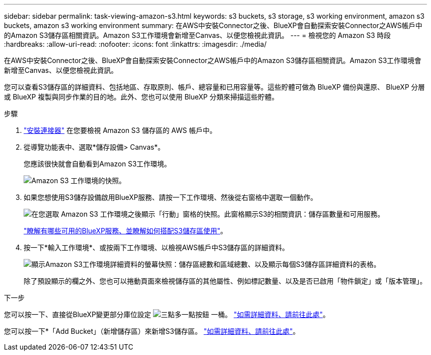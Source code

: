 ---
sidebar: sidebar 
permalink: task-viewing-amazon-s3.html 
keywords: s3 buckets, s3 storage, s3 working environment, amazon s3 buckets, amazon s3 working environment 
summary: 在AWS中安裝Connector之後、BlueXP會自動探索安裝Connector之AWS帳戶中的Amazon S3儲存區相關資訊。Amazon S3工作環境會新增至Canvas、以便您檢視此資訊。 
---
= 檢視您的 Amazon S3 時段
:hardbreaks:
:allow-uri-read: 
:nofooter: 
:icons: font
:linkattrs: 
:imagesdir: ./media/


[role="lead"]
在AWS中安裝Connector之後、BlueXP會自動探索安裝Connector之AWS帳戶中的Amazon S3儲存區相關資訊。Amazon S3工作環境會新增至Canvas、以便您檢視此資訊。

您可以查看S3儲存區的詳細資料、包括地區、存取原則、帳戶、總容量和已用容量等。這些貯體可做為 BlueXP 備份與還原、 BlueXP 分層或 BlueXP 複製與同步作業的目的地。此外、您也可以使用 BlueXP 分類來掃描這些貯體。

.步驟
. https://docs.netapp.com/us-en/cloud-manager-setup-admin/task-quick-start-connector-aws.html["安裝連接器"^] 在您要檢視 Amazon S3 儲存區的 AWS 帳戶中。
. 從導覽功能表中、選取*儲存設備> Canvas*。
+
您應該很快就會自動看到Amazon S3工作環境。

+
image:screenshot-amazon-s3-we.png["Amazon S3 工作環境的快照。"]

. 如果您想使用S3儲存設備啟用BlueXP服務、請按一下工作環境、然後從右窗格中選取一個動作。
+
image:screenshot-amazon-s3-actions.png["在您選取 Amazon S3 工作環境之後顯示「行動」窗格的快照。此窗格顯示S3的相關資訊：儲存區數量和可用服務。"]

+
link:task-s3-enable-data-services.html["瞭解有哪些可用的BlueXP服務、並瞭解如何搭配S3儲存區使用"]。

. 按一下*輸入工作環境*、或按兩下工作環境、以檢視AWS帳戶中S3儲存區的詳細資料。
+
image:screenshot-amazon-s3-buckets.png["顯示Amazon S3工作環境詳細資料的螢幕快照：儲存區總數和區域總數、以及顯示每個S3儲存區詳細資料的表格。"]

+
除了預設顯示的欄之外、您也可以捲動頁面來檢視儲存區的其他屬性、例如標記數量、以及是否已啟用「物件鎖定」或「版本管理」。



.下一步
您可以按一下、直接從BlueXP變更部分庫位設定 image:button-horizontal-more.gif["三點多一點按鈕"] 一桶。 link:task-change-s3-bucket-settings.html["如需詳細資料、請前往此處"]。

您可以按一下*「Add Bucket」（新增儲存區）來新增S3儲存區。 link:task-add-s3-bucket.html["如需詳細資料、請前往此處"]。
